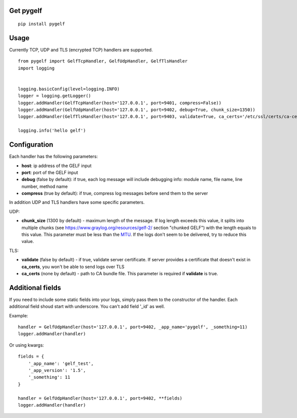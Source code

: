 Get pygelf
==========
::

    pip install pygelf

Usage
=====

Currently TCP, UDP and TLS (encrypted TCP) handlers are supported.

::

    from pygelf import GelfTcpHandler, GelfUdpHandler, GelfTlsHandler
    import logging


    logging.basicConfig(level=logging.INFO)
    logger = logging.getLogger()
    logger.addHandler(GelfTcpHandler(host='127.0.0.1', port=9401, compress=False))
    logger.addHandler(GelfUdpHandler(host='127.0.0.1', port=9402, debug=True, chunk_size=1350))
    logger.addHandler(GelfTlsHandler(host='127.0.0.1', port=9403, validate=True, ca_certs='/etc/ssl/certs/ca-ceritficates.crt'))

    logging.info('hello gelf')

Configuration
=============


Each handler has the following parameters:

- **host**: ip address of the GELF input
- **port**: port of the GELF input
- **debug** (false by default): if true, each log message will include debugging info: module name, file name, line number, method name
- **compress** (true by default): if true, compress log messages before send them to the server

In addition UDP and TLS handlers have some specific parameters.

UDP:

- **chunk\_size** (1300 by default) - maximum length of the message. If log length exceeds this value, it splits into multiple chunks (see https://www.graylog.org/resources/gelf-2/ section "chunked GELF") with the length equals to this value. This parameter must be less than the MTU_. If the logs don't seem to be delivered, try to reduce this value.

.. _MTU: https://en.wikipedia.org/wiki/Maximum_transmission_unit

TLS:

- **validate** (false by default) - if true, validate server certificate. If server provides a certificate that doesn't exist in **ca_certs**, you won't be able to send logs over TLS
- **ca_certs** (none by default) - path to CA bundle file. This parameter is required if **validate** is true.

Additional fields
=================

If you need to include some static fields into your logs, simply pass them to the constructor of the handler. Each additional field shoud start with underscore. You can't add field '\_id' as well.

Example:

::

    handler = GelfUdpHandler(host='127.0.0.1', port=9402, _app_name='pygelf', _something=11)
    logger.addHandler(handler)

Or using kwargs:

::

    fields = {
        '_app_name': 'gelf_test',
        '_app_version': '1.5',
        '_something': 11
    }
    
    handler = GelfUdpHandler(host='127.0.0.1', port=9402, **fields)
    logger.addHandler(handler)
